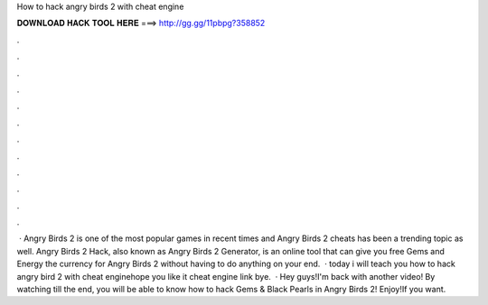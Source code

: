 How to hack angry birds 2 with cheat engine

𝐃𝐎𝐖𝐍𝐋𝐎𝐀𝐃 𝐇𝐀𝐂𝐊 𝐓𝐎𝐎𝐋 𝐇𝐄𝐑𝐄 ===> http://gg.gg/11pbpg?358852

.

.

.

.

.

.

.

.

.

.

.

.

 · Angry Birds 2 is one of the most popular games in recent times and Angry Birds 2 cheats has been a trending topic as well. Angry Birds 2 Hack, also known as Angry Birds 2 Generator, is an online tool that can give you free Gems and Energy the currency for Angry Birds 2 without having to do anything on your end.  · today i will teach you how to hack angry bird 2 with cheat enginehope you like it cheat engine link bye.  · Hey guys!I'm back with another video! By watching till the end, you will be able to know how to hack Gems & Black Pearls in Angry Birds 2! Enjoy!If you want.